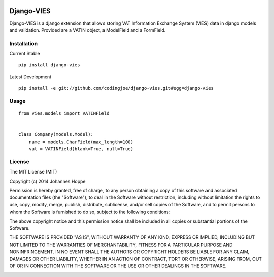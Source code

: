 .. image:: https://travis-ci.org/codingjoe/django-vies.png?branch=master
    :target: https://travis-ci.org/codingjoe/django-vies
    :alt: TravisCI

.. image:: https://pypip.in/d/django-vies/badge.png
    :target: https://pypi.python.org/pypi//django-vies/
    :alt: Downloads

.. image:: https://pypip.in/v/django-vies/badge.png
    :target: https://pypi.python.org/pypi/django-vies/
    :alt: Latest Version

.. image:: https://pypip.in/license/django-vies/badge.png
    :target: https://pypi.python.org/pypi/django-vies/
    :alt: License


=====
Django-VIES
=====
Django-VIES is a django extension that allows storing VAT Information Exchange System (VIES) data in django models and validation.
Provided are a VATIN object, a ModelField and a FormField.

Installation
--------
Current Stable
::

    pip install django-vies

Latest Development
::

    pip install -e git://github.com/codingjoe/django-vies.git#egg=django-vies

Usage
--------
::

    from vies.models import VATINField


    class Company(models.Model):
        name = models.CharField(max_length=100)
        vat = VATINField(blank=True, null=True)

License
-------
The MIT License (MIT)

Copyright (c) 2014 Johannes Hoppe

Permission is hereby granted, free of charge, to any person obtaining a copy of
this software and associated documentation files (the "Software"), to deal in
the Software without restriction, including without limitation the rights to
use, copy, modify, merge, publish, distribute, sublicense, and/or sell copies of
the Software, and to permit persons to whom the Software is furnished to do so,
subject to the following conditions:

The above copyright notice and this permission notice shall be included in all
copies or substantial portions of the Software.

THE SOFTWARE IS PROVIDED "AS IS", WITHOUT WARRANTY OF ANY KIND, EXPRESS OR
IMPLIED, INCLUDING BUT NOT LIMITED TO THE WARRANTIES OF MERCHANTABILITY, FITNESS
FOR A PARTICULAR PURPOSE AND NONINFRINGEMENT. IN NO EVENT SHALL THE AUTHORS OR
COPYRIGHT HOLDERS BE LIABLE FOR ANY CLAIM, DAMAGES OR OTHER LIABILITY, WHETHER
IN AN ACTION OF CONTRACT, TORT OR OTHERWISE, ARISING FROM, OUT OF OR IN
CONNECTION WITH THE SOFTWARE OR THE USE OR OTHER DEALINGS IN THE SOFTWARE.

.. image:: https://d2weczhvl823v0.cloudfront.net/codingjoe/django-vies/trend.png
   :alt: Bitdeli badge
   :target: https://bitdeli.com/free


